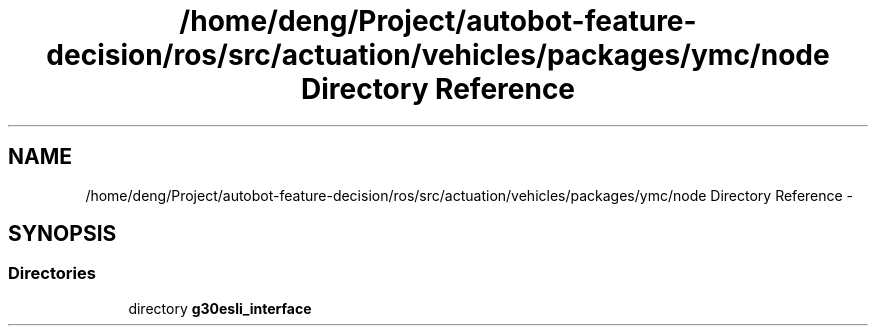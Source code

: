 .TH "/home/deng/Project/autobot-feature-decision/ros/src/actuation/vehicles/packages/ymc/node Directory Reference" 3 "Fri May 22 2020" "Autoware_Doxygen" \" -*- nroff -*-
.ad l
.nh
.SH NAME
/home/deng/Project/autobot-feature-decision/ros/src/actuation/vehicles/packages/ymc/node Directory Reference \- 
.SH SYNOPSIS
.br
.PP
.SS "Directories"

.in +1c
.ti -1c
.RI "directory \fBg30esli_interface\fP"
.br
.in -1c

